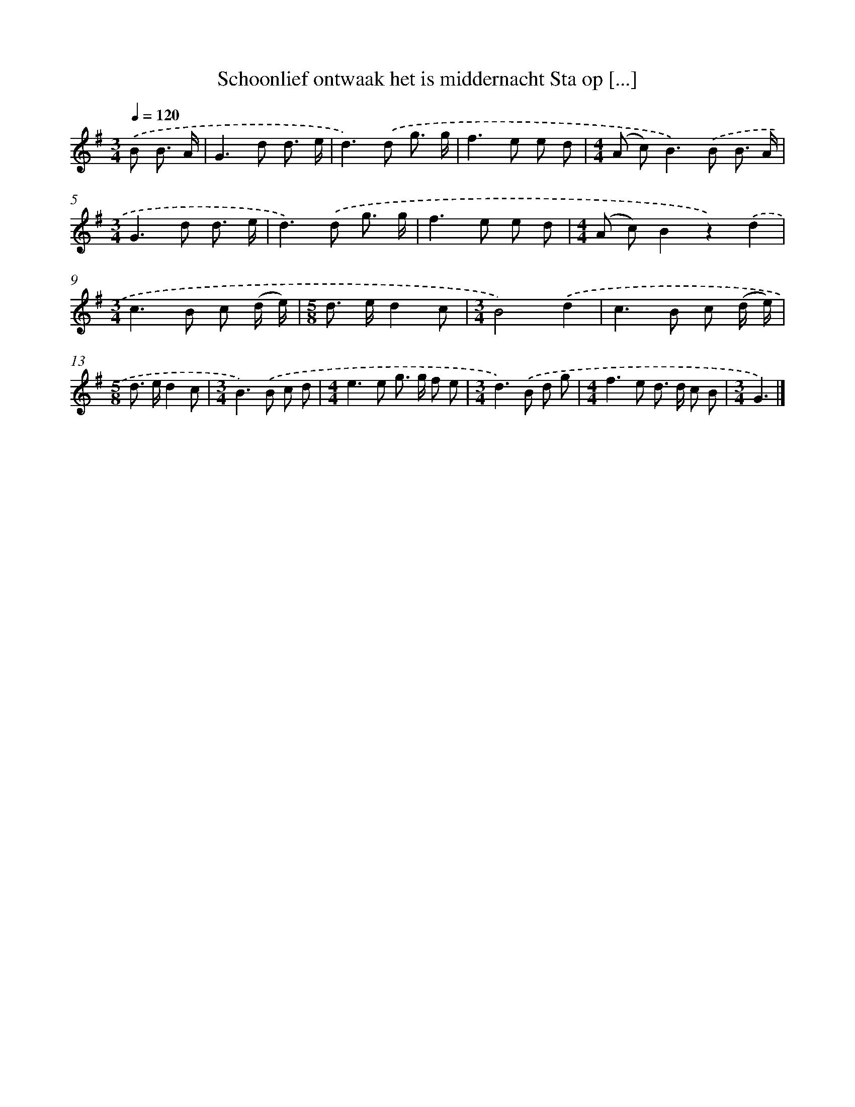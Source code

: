 X: 3238
T: Schoonlief ontwaak het is middernacht Sta op [...]
%%abc-version 2.0
%%abcx-abcm2ps-target-version 5.9.1 (29 Sep 2008)
%%abc-creator hum2abc beta
%%abcx-conversion-date 2018/11/01 14:35:58
%%humdrum-veritas 3488753781
%%humdrum-veritas-data 1510310592
%%continueall 1
%%barnumbers 0
L: 1/8
M: 3/4
Q: 1/4=120
K: G clef=treble
.('B B3/ A/ [I:setbarnb 1]|
G2>d2 d3/ e/ |
d2>).('d2 g3/ g/ |
f2>e2 e d |
[M:4/4](A c2<)B2).('B B3/ A/ |
[M:3/4]G2>d2 d3/ e/ |
d2>).('d2 g3/ g/ |
f2>e2 e d |
[M:4/4](A c)B2z2).('d2 |
[M:3/4]c2>B2 c (d/ e/) |
[M:5/8]d> ed2c |
[M:3/4]B4).('d2 |
c2>B2 c (d/ e/) |
[M:5/8]d> ed2c |
[M:3/4]B2>).('B2 c d |
[M:4/4]e2>e2 g> g f e |
[M:3/4]d2>).('B2 d g |
[M:4/4]f2>e2 d> d c B |
[M:3/4]G3) |]
